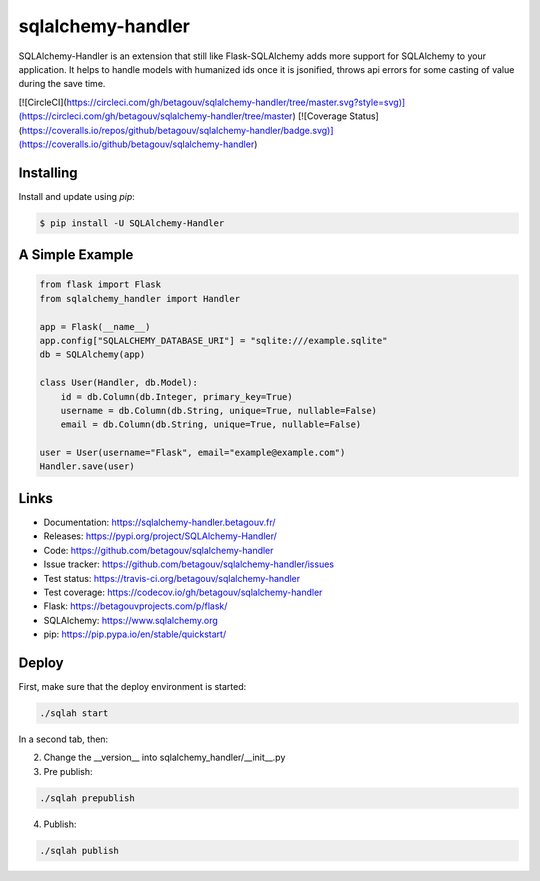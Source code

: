 sqlalchemy-handler
==================

SQLAlchemy-Handler is an extension that still like Flask-SQLAlchemy adds more support for SQLAlchemy to your application. It helps to handle models with
humanized ids once it is jsonified, throws api errors for some casting of value during the save time.

[![CircleCI](https://circleci.com/gh/betagouv/sqlalchemy-handler/tree/master.svg?style=svg)](https://circleci.com/gh/betagouv/sqlalchemy-handler/tree/master)
[![Coverage Status](https://coveralls.io/repos/github/betagouv/sqlalchemy-handler/badge.svg)](https://coveralls.io/github/betagouv/sqlalchemy-handler)

Installing
----------

Install and update using `pip`:

.. code-block:: text

  $ pip install -U SQLAlchemy-Handler

A Simple Example
----------------

.. code-block:: python

    from flask import Flask
    from sqlalchemy_handler import Handler

    app = Flask(__name__)
    app.config["SQLALCHEMY_DATABASE_URI"] = "sqlite:///example.sqlite"
    db = SQLAlchemy(app)

    class User(Handler, db.Model):
        id = db.Column(db.Integer, primary_key=True)
        username = db.Column(db.String, unique=True, nullable=False)
        email = db.Column(db.String, unique=True, nullable=False)

    user = User(username="Flask", email="example@example.com")
    Handler.save(user)

Links
-----

-   Documentation: https://sqlalchemy-handler.betagouv.fr/
-   Releases: https://pypi.org/project/SQLAlchemy-Handler/
-   Code: https://github.com/betagouv/sqlalchemy-handler
-   Issue tracker: https://github.com/betagouv/sqlalchemy-handler/issues
-   Test status: https://travis-ci.org/betagouv/sqlalchemy-handler
-   Test coverage: https://codecov.io/gh/betagouv/sqlalchemy-handler

- Flask: https://betagouvprojects.com/p/flask/
- SQLAlchemy: https://www.sqlalchemy.org
- pip: https://pip.pypa.io/en/stable/quickstart/

Deploy
----------

First, make sure that the deploy environment is started:

.. code-block:: text

  ./sqlah start


In a second tab, then:

2. Change the __version__ into sqlalchemy_handler/__init__.py

3. Pre publish:

.. code-block:: text

  ./sqlah prepublish

4. Publish:

.. code-block:: text

  ./sqlah publish
